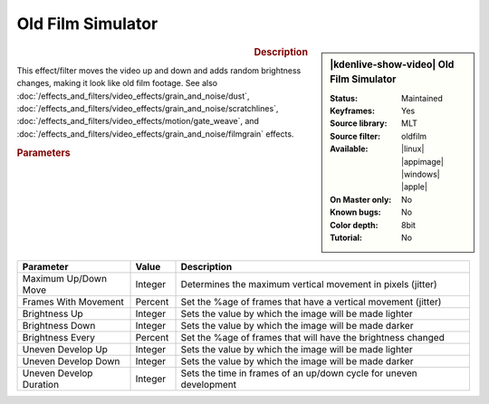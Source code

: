 .. meta::

   :description: Kdenlive Video Effects - Old Film Simulator
   :keywords: KDE, Kdenlive, video editor, help, learn, easy, effects, filter, video effects, stylize, oldfilm, old, film, simulator

.. metadata-placeholder

   :authors: - Claus Christensen
             - Yuri Chornoivan
             - Ttguy (https://userbase.kde.org/User:Ttguy)
             - Bushuev (https://userbase.kde.org/User:Bushuev)
             - Jack (https://userbase.kde.org/User:Jack)
             - Bernd Jordan (https://discuss.kde.org/u/berndmj)

   :license: Creative Commons License SA 4.0


Old Film Simulator
==================

.. figure:: /images/effects_and_compositions/effects-oldfilm-2504.webp
   :width: 365px
   :figwidth: 365px
   :align: left
   :alt: effects-oldfilm-2504.webp

.. sidebar:: |kdenlive-show-video| Old Film Simulator

   :**Status**:
      Maintained
   :**Keyframes**:
      Yes
   :**Source library**:
      MLT
   :**Source filter**:
      oldfilm
   :**Available**:
      |linux| |appimage| |windows| |apple|
   :**On Master only**:
      No
   :**Known bugs**:
      No
   :**Color depth**:
      8bit
   :**Tutorial**:
      No

.. rst-class:: clear-both


.. rubric:: Description

This effect/filter moves the video up and down and adds random brightness changes, making it look like old film footage. See also :doc:`/effects_and_filters/video_effects/grain_and_noise/dust`, :doc:`/effects_and_filters/video_effects/grain_and_noise/scratchlines`, :doc:`/effects_and_filters/video_effects/motion/gate_weave`, and :doc:`/effects_and_filters/video_effects/grain_and_noise/filmgrain` effects.


.. rubric:: Parameters

.. list-table::
   :header-rows: 1
   :width: 100%
   :widths: 25 10 65
   :class: table-wrap

   * - Parameter
     - Value
     - Description
   * - Maximum Up/Down Move
     - Integer
     - Determines the maximum vertical movement in pixels (jitter)
   * - Frames With Movement
     - Percent
     - Set the %age of frames that have a vertical movement (jitter)
   * - Brightness Up
     - Integer
     - Sets the value by which the image will be made lighter
   * - Brightness Down
     - Integer
     - Sets the value by which the image will be made darker
   * - Brightness Every
     - Percent
     - Set the %age of frames that will have the brightness changed
   * - Uneven Develop Up
     - Integer
     - Sets the value by which the image will be made lighter
   * - Uneven Develop Down
     - Integer
     - Sets the value by which the image will be made darker
   * - Uneven Develop Duration
     - Integer
     - Sets the time in frames of an up/down cycle for uneven development


.. https://youtu.be/0g1xDo-pwm0

   https://youtu.be/PuQTd6D2Y2Y
